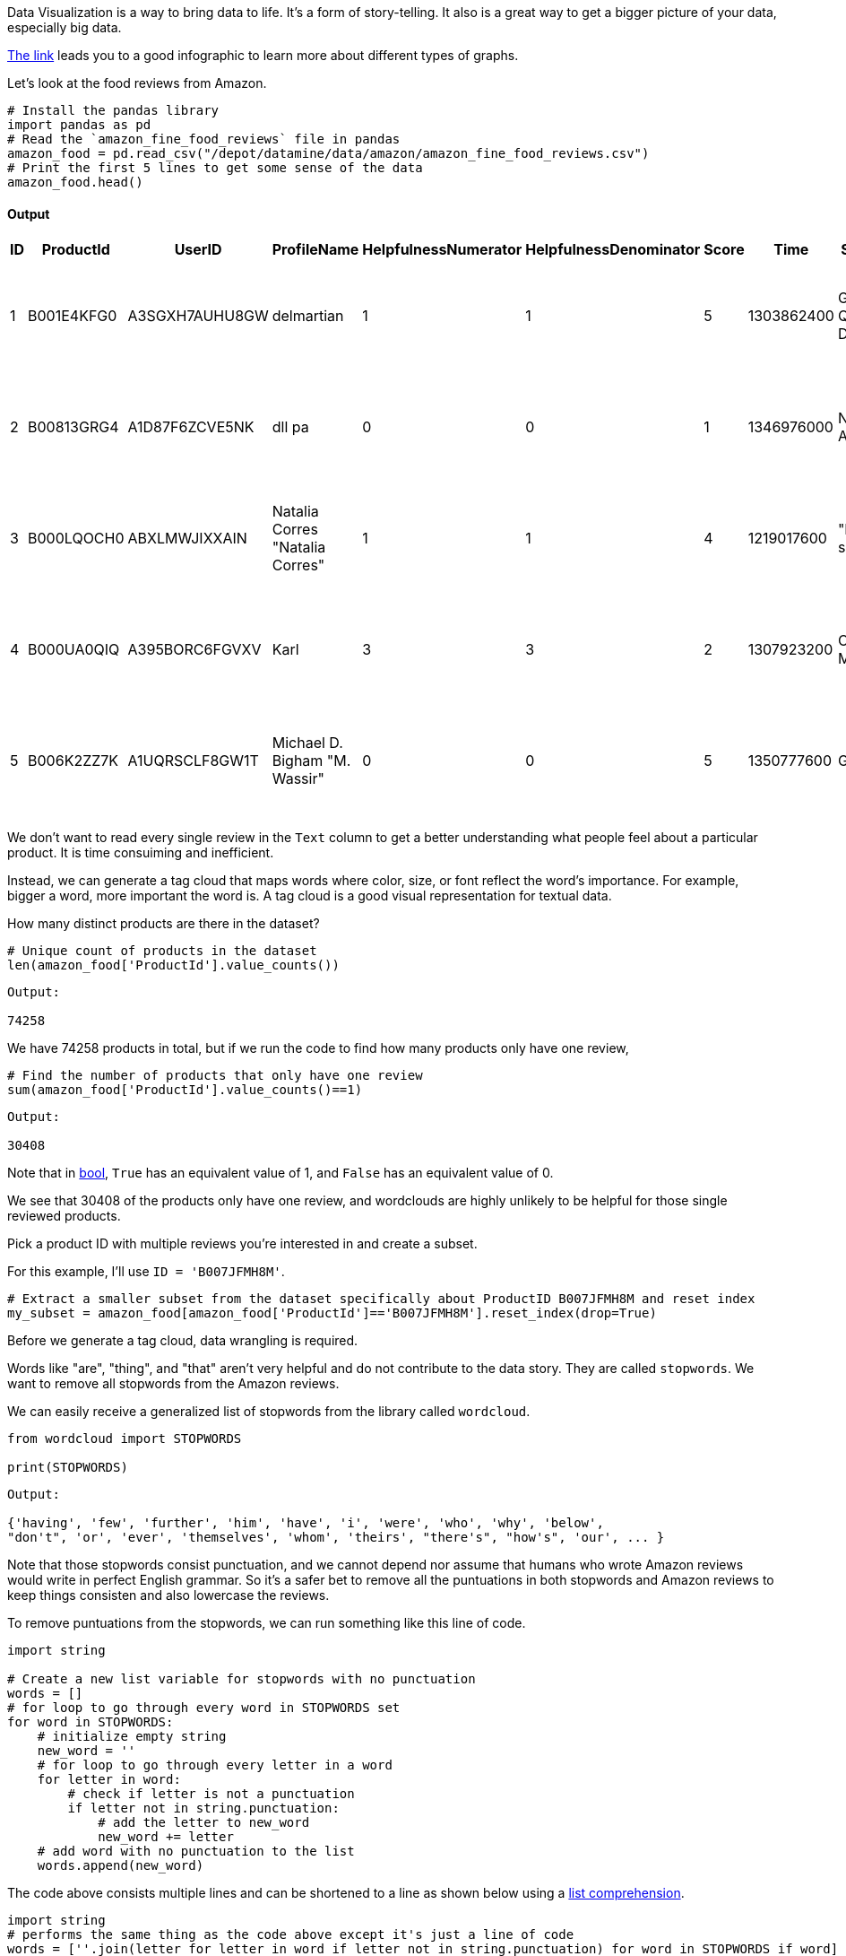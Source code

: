 Data Visualization is a way to bring data to life. It's a form of story-telling. It also is a great way to get a bigger picture of your data, especially big data. 

https://the-examples-book.com/data-viz/_attachments/visual_vocabulary.pdf[The link] leads you to a good infographic to learn more about different types of graphs.

Let's look at the food reviews from Amazon.


[source, python]
----
# Install the pandas library
import pandas as pd
# Read the `amazon_fine_food_reviews` file in pandas
amazon_food = pd.read_csv("/depot/datamine/data/amazon/amazon_fine_food_reviews.csv")
# Print the first 5 lines to get some sense of the data
amazon_food.head()
----

==== Output
[cols="1,1,1,1,1,1,1,1,1,1"]
|===
|ID|ProductId|UserID|ProfileName|HelpfulnessNumerator|HelpfulnessDenominator|Score|Time|Summary|Text

|1|B001E4KFG0|A3SGXH7AUHU8GW|delmartian|1|1|5|1303862400|Good Quality Dog Food|I have bought several of the Vitality canned d...

|2|B00813GRG4|A1D87F6ZCVE5NK|dll pa|0|0|1|1346976000|Not as Advertised|Product arrived labeled as Jumbo Salted Peanut...

|3|B000LQOCH0|ABXLMWJIXXAIN|Natalia Corres "Natalia Corres"|1|1|4|1219017600|"Delight" says it all|This is a confection that has been around a fe...

|4|B000UA0QIQ|A395BORC6FGVXV|Karl|3|3|2|1307923200|Cough Medicine|If you are looking for the secret ingredient i...

|5|B006K2ZZ7K|A1UQRSCLF8GW1T|Michael D. Bigham "M. Wassir"|0|0|5|1350777600|Great taffy|Great taffy at a great price. There was a wid...

|===



We don't want to read every single review in the `Text` column to get a better understanding what people feel about a particular product. It is time consuiming and inefficient. 

Instead, we can generate a tag cloud that maps words where color, size, or font reflect the word's importance. For example, bigger a word, more important the word is. A tag cloud is a good visual representation for textual data.

How many distinct products are there in the dataset?

[source, python]
----
# Unique count of products in the dataset
len(amazon_food['ProductId'].value_counts())
----

----
Output: 

74258
----

We have 74258 products in total, but if we run the code to find how many products only have one review, 

[source, python]
----
# Find the number of products that only have one review 
sum(amazon_food['ProductId'].value_counts()==1)
----

----
Output: 

30408
----

Note that in https://the-examples-book.com/book/python/variables#bool[bool], `True` has an equivalent value of 1, and `False` has an equivalent value of 0. 

We see that 30408 of the products only have one review, and wordclouds are highly unlikely to be helpful for those single reviewed products. 

Pick a product ID with multiple reviews you're interested in and create a subset.

For this example, I'll use `ID = 'B007JFMH8M'`.

[source, python]
----
# Extract a smaller subset from the dataset specifically about ProductID B007JFMH8M and reset index
my_subset = amazon_food[amazon_food['ProductId']=='B007JFMH8M'].reset_index(drop=True)
----

Before we generate a tag cloud, data wrangling is required. 

Words like "are", "thing", and "that" aren't very helpful and do not contribute to the data story. They are called `stopwords`. We want to remove all stopwords from the Amazon reviews.

We can easily receive a generalized list of stopwords from the library called `wordcloud`.

[source, python]
----
from wordcloud import STOPWORDS

print(STOPWORDS)
----

----
Output: 

{'having', 'few', 'further', 'him', 'have', 'i', 'were', 'who', 'why', 'below',
"don't", 'or', 'ever', 'themselves', 'whom', 'theirs', "there's", "how's", 'our', ... }
----

Note that those stopwords consist punctuation, and we cannot depend nor assume that humans who wrote Amazon reviews would write in perfect English grammar. So it's a safer bet to remove all the puntuations in both stopwords and Amazon reviews to keep things consisten and also lowercase the reviews. 

To remove puntuations from the stopwords, we can run something like this line of code.

[source, python]
----
import string

# Create a new list variable for stopwords with no punctuation
words = []
# for loop to go through every word in STOPWORDS set
for word in STOPWORDS:
    # initialize empty string 
    new_word = ''
    # for loop to go through every letter in a word
    for letter in word:
        # check if letter is not a punctuation
        if letter not in string.punctuation:
            # add the letter to new_word
            new_word += letter
    # add word with no punctuation to the list
    words.append(new_word)
----

The code above consists multiple lines and can be shortened to a line as shown below using a https://the-examples-book.com/book/python/lists#list-comprehensions[list comprehension].

[source, python]
----
import string
# performs the same thing as the code above except it's just a line of code
words = [''.join(letter for letter in word if letter not in string.punctuation) for word in STOPWORDS if word]
----

----
Output:

['having', 'few', 'further', 'him', 'have', 'i', 'were', 'who', 'why', 'below',
'dont', 'or', 'ever', 'themselves', 'whom', 'theirs', 'theres', 'hows', 'our', 'ours', ...]
----

To remove any symbols and any funny-looking characters, we can use regular expression to keep alphanumeric characters only.

https://the-examples-book.com/book/projects/29000-f2021-project03#regular-expressions-irregularly-satisfying-introduction-to-grep-and-regular-expressions[The link] has a good starting section about regular expressions.

THIS REQUIRES A BREAKDOWN OF THE WHOLE LINE.

[source, python]
----
test['Text'] = my_subset['Text'].replace(r'[^A-Z a-z]', '', regex=True).apply(lambda x: ' '.join([word for word in x.split() if word.lower() not in (words)]))
----

Because the function, `WordCloud`, only accepts https://the-examples-book.com/book/python/variables#str[`string`] format as argument, we can simply combine the whole `Text` column into a long string.

[source, python]
----
text = ' '.join(test['Text'])
----

Yay, data cleaning is completed at this point! Now, we can easily make a tag map.

To generate a wordcloud map in Jupyter notebook, we simply can run this block of code.

[source, python]
----
word_cloud = WordCloud(width=3000, height=2000, collocations = False, background_color = 'white').generate(text)
plt.figure( figsize=(20,10),facecolor='k')
plt.imshow(word_cloud, interpolation='bilinear')
plt.tight_layout(pad=0)
plt.axis("off")
plt.show()
----


[WARNING]
====
It's so important to recognize the limitations of any visualization. Often, when transforming data into a visual aid, it omits some details and can be misleading. For this case with wordclouds, textual data is hard to work with because humans write in multiple different styles. For example, the two sentences, "do not like chocolate" and "dislike chocolate," have similar meanings. If we run those sentences through our data cleaning process, we'll have something like "like chocolate" and "dislike chocolate" as our results, and now they have two different meanings. If we aren't careful with our textual data, misunderstandings and misleading information can lead more chaos.
====